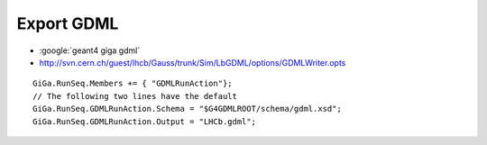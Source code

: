 Export GDML 
=============

* :google:`geant4 giga gdml`
* http://svn.cern.ch/guest/lhcb/Gauss/trunk/Sim/LbGDML/options/GDMLWriter.opts

::

    GiGa.RunSeq.Members += { "GDMLRunAction"};
    // The following two lines have the default
    GiGa.RunSeq.GDMLRunAction.Schema = "$G4GDMLROOT/schema/gdml.xsd";
    GiGa.RunSeq.GDMLRunAction.Output = "LHCb.gdml";


